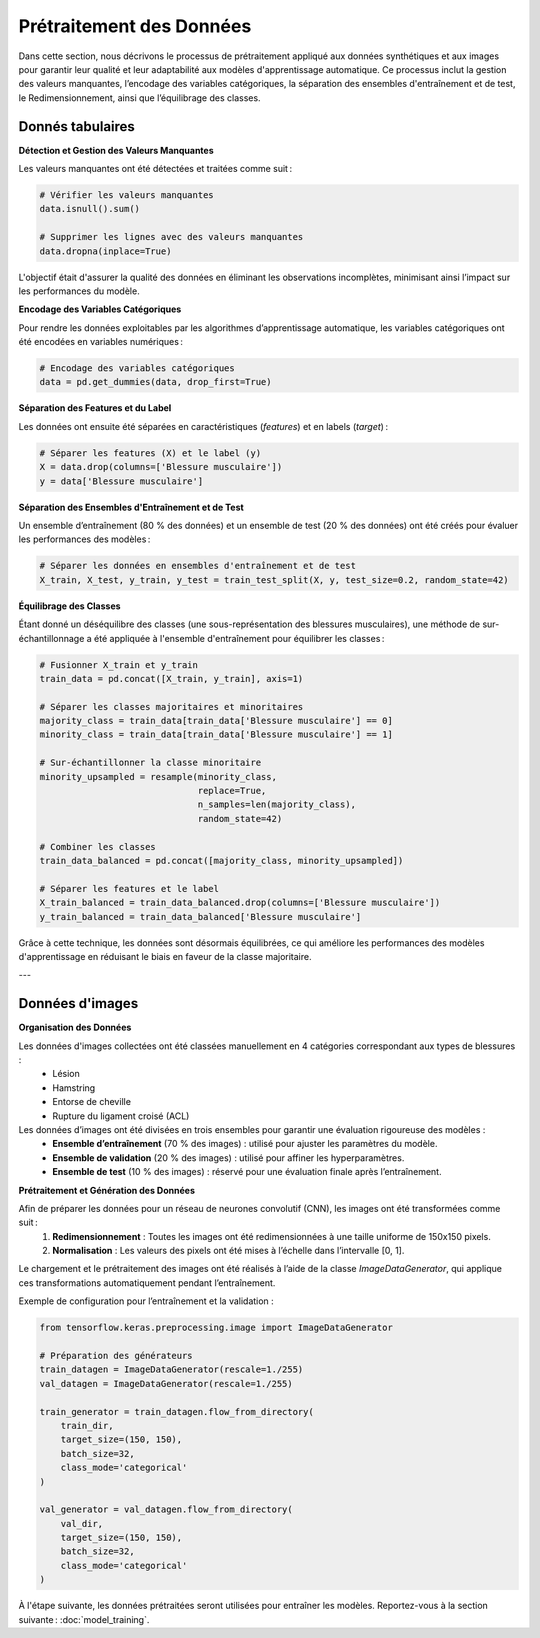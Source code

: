 ..
   Le prétraitement est une étape cruciale dans tout projet d’apprentissage automatique.
   Voici les principales étapes :

   1. **Nettoyage des données** :
      - Gestion des valeurs manquantes : imputations par la moyenne ou la médiane.
      - Suppression des doublons.

   2. **Encodage des variables catégoriques** :
      - Utilisation de l'encodage one-hot pour les positions des joueurs.

   3. **Normalisation et standardisation** :
      - StandardScaler de Scikit-learn a été utilisé pour uniformiser les valeurs.
   
Prétraitement des Données
=========================

Dans cette section, nous décrivons le processus de prétraitement appliqué aux données synthétiques et aux images pour garantir leur qualité et leur adaptabilité aux modèles d'apprentissage automatique. Ce processus inclut la gestion des valeurs manquantes, l’encodage des variables catégoriques, la séparation des ensembles d'entraînement et de test, le Redimensionnement, ainsi que l’équilibrage des classes.

Donnés tabulaires
-----------------

**Détection et Gestion des Valeurs Manquantes**


Les valeurs manquantes ont été détectées et traitées comme suit :

.. code-block:: python

    # Vérifier les valeurs manquantes
    data.isnull().sum()

    # Supprimer les lignes avec des valeurs manquantes
    data.dropna(inplace=True)

L'objectif était d'assurer la qualité des données en éliminant les observations incomplètes, minimisant ainsi l’impact sur les performances du modèle.

**Encodage des Variables Catégoriques**

Pour rendre les données exploitables par les algorithmes d’apprentissage automatique, les variables catégoriques ont été encodées en variables numériques :

.. code-block:: python

    # Encodage des variables catégoriques
    data = pd.get_dummies(data, drop_first=True)


**Séparation des Features et du Label**

Les données ont ensuite été séparées en caractéristiques (*features*) et en labels (*target*) :

.. code-block:: python

    # Séparer les features (X) et le label (y)
    X = data.drop(columns=['Blessure musculaire'])
    y = data['Blessure musculaire']

**Séparation des Ensembles d'Entraînement et de Test**


Un ensemble d’entraînement (80 % des données) et un ensemble de test (20 % des données) ont été créés pour évaluer les performances des modèles :

.. code-block:: python

    # Séparer les données en ensembles d'entraînement et de test
    X_train, X_test, y_train, y_test = train_test_split(X, y, test_size=0.2, random_state=42)

**Équilibrage des Classes**

Étant donné un déséquilibre des classes (une sous-représentation des blessures musculaires), une méthode de sur-échantillonnage a été appliquée à l'ensemble d'entraînement pour équilibrer les classes :

.. code-block:: python

    # Fusionner X_train et y_train
    train_data = pd.concat([X_train, y_train], axis=1)

    # Séparer les classes majoritaires et minoritaires
    majority_class = train_data[train_data['Blessure musculaire'] == 0]
    minority_class = train_data[train_data['Blessure musculaire'] == 1]

    # Sur-échantillonner la classe minoritaire
    minority_upsampled = resample(minority_class,
                                  replace=True,
                                  n_samples=len(majority_class),
                                  random_state=42)

    # Combiner les classes
    train_data_balanced = pd.concat([majority_class, minority_upsampled])

    # Séparer les features et le label
    X_train_balanced = train_data_balanced.drop(columns=['Blessure musculaire'])
    y_train_balanced = train_data_balanced['Blessure musculaire']

Grâce à cette technique, les données sont désormais équilibrées, ce qui améliore les performances des modèles d'apprentissage en réduisant le biais en faveur de la classe majoritaire.

---

Données d'images
----------------

**Organisation des Données**

Les données d'images collectées ont été classées manuellement en 4 catégories correspondant aux types de blessures :
    - Lésion
    - Hamstring
    - Entorse de cheville
    - Rupture du ligament croisé (ACL)

Les données d’images ont été divisées en trois ensembles pour garantir une évaluation rigoureuse des modèles :
    - **Ensemble d’entraînement** (70 % des images) : utilisé pour ajuster les paramètres du modèle.
    - **Ensemble de validation** (20 % des images) : utilisé pour affiner les hyperparamètres.
    - **Ensemble de test** (10 % des images) : réservé pour une évaluation finale après l’entraînement.



**Prétraitement et Génération des Données**

Afin de préparer les données pour un réseau de neurones convolutif (CNN), les images ont été transformées comme suit :
    1. **Redimensionnement** : Toutes les images ont été redimensionnées à une taille uniforme de 150x150 pixels.
    2. **Normalisation** : Les valeurs des pixels ont été mises à l’échelle dans l’intervalle [0, 1].

Le chargement et le prétraitement des images ont été réalisés à l’aide de la classe `ImageDataGenerator`, qui applique ces transformations automatiquement pendant l’entraînement.

Exemple de configuration pour l’entraînement et la validation :

.. code-block:: python

    from tensorflow.keras.preprocessing.image import ImageDataGenerator

    # Préparation des générateurs
    train_datagen = ImageDataGenerator(rescale=1./255)
    val_datagen = ImageDataGenerator(rescale=1./255)

    train_generator = train_datagen.flow_from_directory(
        train_dir,
        target_size=(150, 150),
        batch_size=32,
        class_mode='categorical'
    )

    val_generator = val_datagen.flow_from_directory(
        val_dir,
        target_size=(150, 150),
        batch_size=32,
        class_mode='categorical'
    )

À l'étape suivante, les données prétraitées seront utilisées pour entraîner les modèles. Reportez-vous à la section suivante : :doc:`model_training`.

